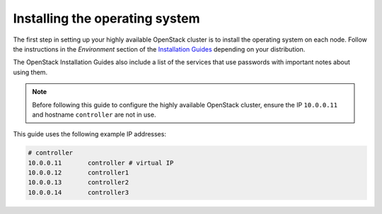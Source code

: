 ===============================
Installing the operating system
===============================

The first step in setting up your highly available OpenStack cluster
is to install the operating system on each node.
Follow the instructions in the *Environment* section of the
`Installation Guides <https://docs.openstack.org/ocata/install>`_
depending on your distribution.

The OpenStack Installation Guides also include a list of
the services that use passwords with important notes about using
them.

.. note::

   Before following this guide to configure the highly available
   OpenStack cluster, ensure the IP ``10.0.0.11`` and hostname
   ``controller`` are not in use.

This guide uses the following example IP addresses:

.. code-block:: none

   # controller
   10.0.0.11       controller # virtual IP
   10.0.0.12       controller1
   10.0.0.13       controller2
   10.0.0.14       controller3
